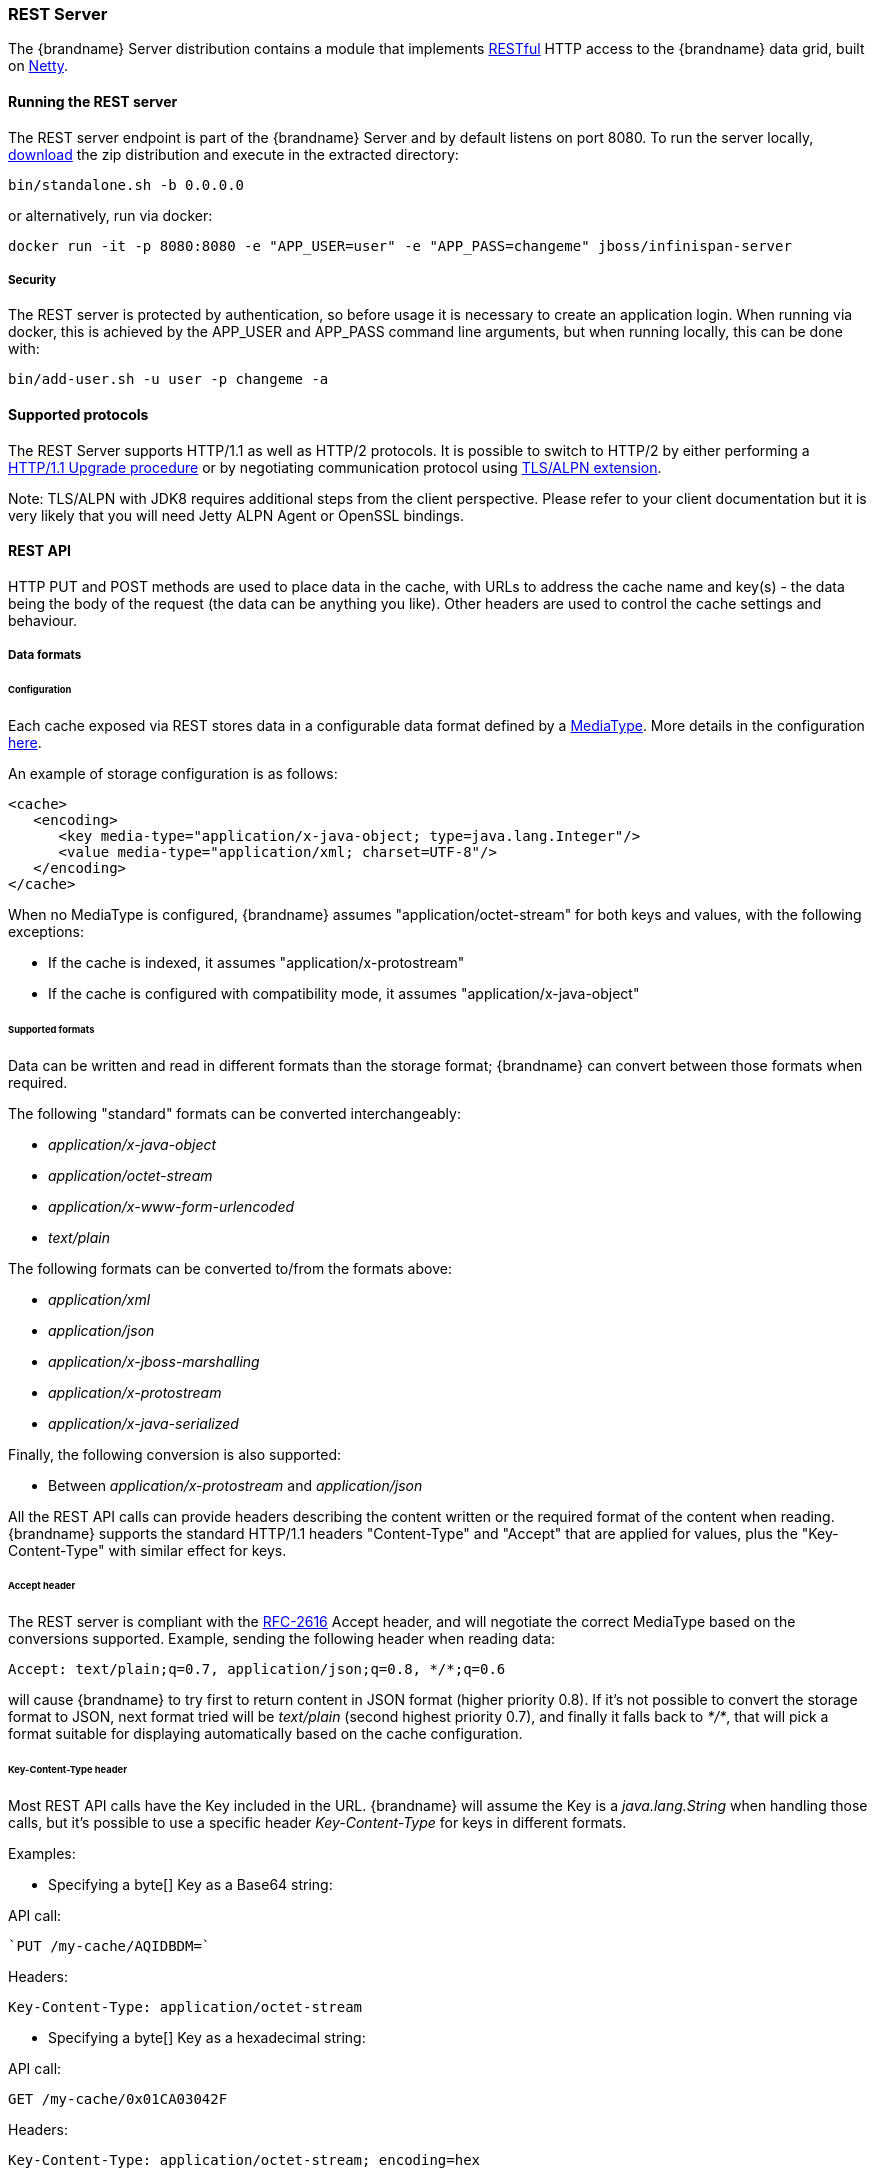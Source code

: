 [[rest_server]]
===  REST Server

The {brandname} Server distribution contains a module that implements link:http://en.wikipedia.org/wiki/Representational_State_Transfer[RESTful] HTTP access to the {brandname} data grid, built on https://github.com/netty/netty[Netty].

==== Running the REST server

The REST server endpoint is part of the {brandname} Server and by default listens on port 8080. To run the server locally,
link:http://infinispan.org/download/[download] the zip distribution and execute in the extracted directory:

[source]
----
bin/standalone.sh -b 0.0.0.0
----

or alternatively, run via docker:

[source]
----
docker run -it -p 8080:8080 -e "APP_USER=user" -e "APP_PASS=changeme" jboss/infinispan-server
----

===== Security

The REST server is protected by authentication, so before usage it is necessary to create an application login.
When running via docker, this is achieved by the APP_USER and APP_PASS command line arguments, but when running
locally, this can be done with:


[source]
----
bin/add-user.sh -u user -p changeme -a
----


==== Supported protocols

The REST Server supports HTTP/1.1 as well as HTTP/2 protocols. It is possible to switch to HTTP/2 by either performing a link:https://http2.github.io/http2-spec/#discover-http[HTTP/1.1 Upgrade procedure] or
by negotiating communication protocol using link:https://http2.github.io/http2-spec/#versioning[TLS/ALPN extension].

Note: TLS/ALPN with JDK8 requires additional steps from the client perspective. Please refer to your client documentation but it is very likely
that you will need Jetty ALPN Agent or OpenSSL bindings.

==== REST API
HTTP PUT and POST methods are used to place data in the cache, with URLs to address the cache name and key(s) - the data being the body of the request (the data can be anything you like). Other headers are used to control the cache settings and behaviour.

[[rest_server_data_format]]
===== Data formats

====== Configuration

Each cache exposed via REST stores data in a configurable data format defined by a https://en.wikipedia.org/wiki/Media_type[MediaType]. More details in the configuration link:#encoding_media_type[here].

An example of storage configuration is as follows:

[source,xml]
----
<cache>
   <encoding>
      <key media-type="application/x-java-object; type=java.lang.Integer"/>
      <value media-type="application/xml; charset=UTF-8"/>
   </encoding>
</cache>
----

When no MediaType is configured, {brandname} assumes "application/octet-stream" for both keys and values, with the following exceptions:

* If the cache is indexed, it assumes "application/x-protostream"
* If the cache is configured with compatibility mode, it assumes "application/x-java-object"

====== Supported formats

Data can be written and read in different formats than the storage format; {brandname} can convert between those formats when required.

The following "standard" formats can be converted interchangeably:

* _application/x-java-object_
* _application/octet-stream_
* _application/x-www-form-urlencoded_
* _text/plain_

The following formats can be converted to/from the formats above:

* __application/xml__
* _application/json_
* _application/x-jboss-marshalling_
* _application/x-protostream_
* _application/x-java-serialized_

Finally, the following conversion is also supported:

* Between _application/x-protostream_ and _application/json_

All the REST API calls can provide headers describing the content written or the required format of the content
when reading. {brandname} supports the standard HTTP/1.1 headers "Content-Type" and "Accept" that are applied for values,
plus the "Key-Content-Type" with similar effect for keys.

[[rest_accept]]
====== Accept header

The REST server is compliant with the link:https://www.w3.org/Protocols/rfc2616/rfc2616-sec14.html[RFC-2616] Accept header,
and will negotiate the correct MediaType based on the conversions supported. Example, sending the following header when reading data:

[source,options=nowrap]
----
Accept: text/plain;q=0.7, application/json;q=0.8, */*;q=0.6
----

will cause {brandname} to try first to return content in JSON format (higher priority 0.8). If it's not possible to convert the storage format
to JSON, next format tried will be _text/plain_ (second highest priority 0.7), and finally it falls back to _*/*_, that will pick a format
suitable for displaying automatically based on the cache configuration.

[[rest_key_content_type]]
====== Key-Content-Type header

Most REST API calls have the Key included in the URL. {brandname} will assume the Key is a _java.lang.String_ when handling those calls, but
it's possible to use a specific header _Key-Content-Type_ for keys in different formats.

Examples:

* Specifying a byte[] Key as a Base64 string:

API call:

   `PUT /my-cache/AQIDBDM=`

Headers:

`Key-Content-Type: application/octet-stream`

* Specifying a byte[] Key as a hexadecimal string:

API call:

`GET /my-cache/0x01CA03042F`

Headers:

[source,options=nowrap]
----
Key-Content-Type: application/octet-stream; encoding=hex
----

* Specifying a double Key:

API call:

`POST /my-cache/3.141456`

Headers:

[source,options=nowrap]
----
Key-Content-Type: application/x-java-object;type=java.lang.Double
----

The _type_ parameter for _application/x-java-object_ is restricted to:

* Primitive wrapper types
* java.lang.String
* Bytes, making _application/x-java-object;type=Bytes_ equivalent to _application/octet-stream;encoding=hex_


===== Putting data in

====== `PUT /{cacheName}/{cacheKey}`
A PUT request of the above URL form will place the payload (body) in the given cache, with the given key (the named cache must exist on the server). For example `http://someserver/hr/payRoll-3` (in which case `hr` is the cache name, and `payRoll-3` is the key). Any existing data will be replaced, and Time-To-Live and Last-Modified values etc will updated (if applicable).

====== `POST /{cacheName}/{cacheKey}`
Exactly the same as PUT, only if a value in a cache/key already exists, it will return a Http CONFLICT status (and the content will not be updated).

.Headers

*  link:#rest_key_content_type[Key-Content-Type]: OPTIONAL The content type for the Key present in the URL.

*  Content-Type : OPTIONAL The https://en.wikipedia.org/wiki/Media_type[MediaType] of the Value being sent.

*  performAsync : OPTIONAL true/false (if true, this will return immediately, and then replicate data to the cluster on its own. Can help with bulk data inserts/large clusters.)

*  timeToLiveSeconds : OPTIONAL number (the number of seconds before this entry will automatically be deleted). If no parameter is sent, {brandname} assumes configuration default value. Passing any negative value will create an entry which will live forever.

*  maxIdleTimeSeconds : OPTIONAL number (the number of seconds after last usage of this entry when it will automatically be deleted). If no  parameter is sent, {brandname} configuration default value. Passing any negative value will create an entry which will live forever.

.Passing 0 as parameter for timeToLiveSeconds and/or maxIdleTimeSeconds
*  If both `timeToLiveSeconds` and `maxIdleTimeSeconds` are 0, the cache will use the default `lifespan` and `maxIdle` values configured in XML/programmatically
*  If _only_ `maxIdleTimeSeconds` is 0, it uses the `timeToLiveSeconds` value passed as parameter (or -1 if not present), and default `maxIdle` configured in XML/programmatically
*  If _only_ `timeToLiveSeconds` is 0, it uses default `lifespan` configured in XML/programmatically, and `maxIdle` is set to whatever came as parameter (or -1 if not present)

.JSON/Protostream conversion

When caches are indexed, or specifically configured to store _application/x-protostream_, it's possible to send and receive
JSON documents that are automatically converted to/from protostream. In order for the conversion to work, a protobuf schema must be registered.

The registration can be done via REST, by doing a POST/PUT in the ____protobuf_metadata_ cache. Example using cURL:

[source,bash]
----
curl -u user:password -X POST --data-binary @./schema.proto http://127.0.0.1:8080/rest/___protobuf_metadata/schema.proto
----

When writing a JSON document, a special field *__type_* must be present in the document to identity the protobuf _Message_
corresponding to the document.

For example, consider the following schema:

[source,protobuf]
----
message Person  {
  required string name = 1;
  required int32 age = 2;
}
----

A conformant JSON document would be:


[source,json]
----
{
   "_type": "Person",
   "name": "user1",
   "age": 32
}
----


===== Getting data back out
HTTP GET and HEAD are used to retrieve data from entries.

====== `GET /{cacheName}/{cacheKey}`
This will return the data found in the given cacheName, under the given key - as the body of the response. A Content-Type header will be present in the response according to the Media Type negotiation. Browsers can use the cache directly of course (eg as a CDN). An link:http://en.wikipedia.org/wiki/HTTP_ETag[ETag] will be returned unique for each entry, as will the Last-Modified and Expires headers field indicating the state of the data at the given URL. ETags allow browsers (and other clients) to ask for data only in the case where it has changed (to save on bandwidth) - this is standard HTTP and is honoured by {brandname}.

.Headers

*  link:#rest_key_content_type[Key-Content-Type]: OPTIONAL The content type for the Key present in the URL. When omitted, _application/x-java-object; type=java.lang.String_ is assumed
*  link:#rest_accept[Accept]: OPTIONAL The required format to return the content

It is possible to obtain additional information by appending the "extended" parameter on the query string, as follows:

`GET /cacheName/cacheKey?extended`

This will return the following custom headers:

* Cluster-Primary-Owner: the node name of the primary owner for this key
* Cluster-Node-Name: the JGroups node name of the server that has handled the request
* Cluster-Physical-Address: the physical JGroups address of the server that has handled the request.

====== `HEAD /{cacheName}/{cacheKey}`
The same as GET, only no content is returned (only the header fields). You will receive the same content that you stored. E.g., if you stored a String, this is what you get back. If you stored some XML or JSON, this is what you will receive. If you stored a binary (base 64 encoded) blob, perhaps a serialized; Java; object - you will need to; deserialize this yourself.

Similarly to the GET method, the HEAD method also supports returning extended information via headers. See above.

.Headers

*  link:#rest_key_content_type[Key-Content-Type]: OPTIONAL The content type for the Key present in the URL. When omitted, _application/x-java-object; type=java.lang.String_ is assumed

===== Listing keys
====== `GET /{cacheName}`

This will return a list of keys present in the given cacheName as the body of the response. The format of the response can be controlled via the Accept header as follows:

* _application/xml_ - the list of keys will be returned in XML format.
* _application/json_ - the list of keys will be return in JSON format.
* _text/plain_ - the list of keys will be returned in plain text format, one key per line

If the cache identified by cacheName is distributed, only the keys owned by the node handling the request will be returned. To return all keys, append the "global" parameter to the query, as follows:

`GET /cacheName?global`

===== Removing data
Data can be removed at the cache key/element level, or via a whole cache name using the HTTP delete method.

====== `DELETE /{cacheName}/{cacheKey}`

Removes the given key name from the cache.

.Headers

*  link:#rest_key_content_type[Key-Content-Type]: OPTIONAL The content type for the Key present in the URL. When omitted, _application/x-java-object; type=java.lang.String_ is assumed

====== `DELETE /{cacheName}`
Removes ALL the entries in the given cache name (i.e., everything from that path down). If the operation is successful, it returns 200 code.

.Make it quicker!
TIP: Set the header performAsync to true to return immediately and let the removal happen in the background.

===== Querying

The REST server supports Ickle Queries in JSON format. It's important that the cache is configured with
_application/x-protostream_ for both Keys and Values. If the cache is indexed, no configuration is needed.

====== `GET /{cacheName}?action=search&query={ickle query}`

Will execute an Ickle query in the given cache name.

.Request parameters

* _query_: REQUIRED the query string
* _max_results_: OPTIONAL the number of results to return, default is _10_
* _offset_: OPTIONAL the index of the first result to return, default is _0_
* _query_mode_: OPTIONAL the link:#query_clustered_query_api[execution mode] of the query once it's received by server. Valid values are _FETCH_ and _BROADCAST_. Default is _FETCH_.

.Query Result

Results are JSON documents containing one or more hits. Example:

[source, json]
----
{
  "total_results" : 150,
  "hits" : [ {
    "hit" : {
      "name" : "user1",
      "age" : 35
    }
  }, {
    "hit" : {
       "name" : "user2",
       "age" : 42
    }
  }, {
    "hit" : {
       "name" : "user3",
       "age" : 12
    }
  } ]
}
----

* _total_results_: NUMBER, the total number of results from the query.
* _hits_: ARRAY, list of matches from the query
* _hit_: OBJECT, each result from the query. Can contain all fields or just a subset of fields in case a _Select_ clause is used.

====== `POST /{cacheName}?action=search`

Similar to que query using GET, but the body of the request is used instead to specify the query parameters.

Example:

[source,json]
----
{
 "query":"from Entity where name:\"user1\"",
 "max_results":20,
 "offset":10
}
----

==== CORS

The REST server supports https://en.wikipedia.org/wiki/Cross-origin_resource_sharing[CORS] including preflight and rules based on the request origin.

Example:

[source,xml]
----
<rest-connector name="rest1" socket-binding="rest" cache-container="default">
   <cors-rules>
      <cors-rule name="restrict host1" allow-credentials="false">
         <allowed-origins>http://host1,https://host1</allowed-origins>
         <allowed-methods>GET</allowed-methods>
      </cors-rule>
      <cors-rule name="allow ALL" allow-credentials="true" max-age-seconds="2000">
         <allowed-origins>*</allowed-origins>
         <allowed-methods>GET,OPTIONS,POST,PUT,DELETE</allowed-methods>
         <allowed-headers>Key-Content-Type</allowed-headers>
      </cors-rule>
   </cors-rules>
</rest-connector>
----

The rules are evaluated sequentially based on the "Origin" header set by the browser; in the example above if the origin is either "http://host1" or "https://host1" the rule "restrict host1" will apply,
otherwise the next rule will be tested. Since the rule "allow ALL" permits all origins, any script coming from a different origin will be able to perform the methods specified and use the headers supplied.

The <cors-rule> element can be configured as follows:

|===
| Config   | Description  | Mandatory

| name  | The name of the rule | yes
| allow-credentials | Enable CORS requests to use credentials | no
| allowed-origins | A comma separated list used to set the CORS 'Access-Control-Allow-Origin' header to indicate the response can be shared with the origins | yes
| allowed-methods | A comma separated list used to set the CORS 'Access-Control-Allow-Methods' header in the preflight response to specify the methods allowed for the configured origin(s) | yes
| max-age-seconds | The amount of time CORS preflight request headers can be cached | no
| expose-headers | A comma separated list used to set the CORS 'Access-Control-Expose-Headers' in the preflight response to specify which headers can be exposed to the configured origin(s) | no
|===


==== Client side code
Part of the point of a RESTful service is that you don't need to have tightly coupled client libraries/bindings. All you need is a HTTP client library. For Java, Apache HTTP Commons Client works just fine (and is used in the integration tests), or you can use java.net API.

===== Ruby example

[source,ruby]
----
# Shows how to interact with {brandname} REST api from ruby.
# No special libraries, just standard net/http
#
# Author: Michael Neale
#
require 'net/http'

uri = URI.parse('http://localhost:8080/rest/default/MyKey')
http = Net::HTTP.new(uri.host, uri.port)

#Create new entry

post = Net::HTTP::Post.new(uri.path, {"Content-Type" => "text/plain"})
post.basic_auth('user','pass')
post.body = "DATA HERE"

resp = http.request(post)

puts "POST response code : " + resp.code

#get it back

get = Net::HTTP::Get.new(uri.path)
get.basic_auth('user','pass')
resp = http.request(get)

puts "GET response code: " + resp.code
puts "GET Body: " + resp.body

#use PUT to overwrite

put = Net::HTTP::Put.new(uri.path, {"Content-Type" => "text/plain"})
put.basic_auth('user','pass')
put.body = "ANOTHER DATA HERE"

resp = http.request(put)

puts "PUT response code : " + resp.code

#and remove...
delete = Net::HTTP::Delete.new(uri.path)
delete.basic_auth('user','pass')

resp = http.request(delete)

puts "DELETE response code : " + resp.code

#Create binary data like this... just the same...

uri = URI.parse('http://localhost:8080/rest/default/MyLogo')
put = Net::HTTP::Put.new(uri.path, {"Content-Type" => "application/octet-stream"})
put.basic_auth('user','pass')
put.body = File.read('./logo.png')

resp = http.request(put)

puts "PUT response code : " + resp.code

#and if you want to do json...
require 'rubygems'
require 'json'

#now for fun, lets do some JSON !
uri = URI.parse('http://localhost:8080/rest/jsonCache/user')
put = Net::HTTP::Put.new(uri.path, {"Content-Type" => "application/json"})
put.basic_auth('user','pass')

data = {:name => "michael", :age => 42 }
put.body = data.to_json

resp = http.request(put)

puts "PUT response code : " + resp.code

get = Net::HTTP::Get.new(uri.path)
get.basic_auth('user','pass')
resp = http.request(get)

puts "GET Body: " + resp.body
----

===== Python 3 example

[source,python]
----

import urllib.request

# Setup basic auth
base_uri = 'http://localhost:8080/rest/default'
auth_handler = urllib.request.HTTPBasicAuthHandler()
auth_handler.add_password(user='user', passwd='pass', realm='ApplicationRealm', uri=base_uri)
opener = urllib.request.build_opener(auth_handler)
urllib.request.install_opener(opener)

# putting data in
data = "SOME DATA HERE \!"

req = urllib.request.Request(url=base_uri + '/Key', data=data.encode("UTF-8"), method='PUT',
                             headers={"Content-Type": "text/plain"})
with urllib.request.urlopen(req) as f:
    pass

print(f.status)
print(f.reason)

# getting data out
resp = urllib.request.urlopen(base_uri + '/Key')
print(resp.read().decode('utf-8'))

----

===== Java example

[source,java]
----
package org.infinispan;

import java.io.BufferedReader;
import java.io.IOException;
import java.io.InputStreamReader;
import java.io.OutputStreamWriter;
import java.net.HttpURLConnection;
import java.net.URL;
import java.util.Base64;

/**
 * Rest example accessing {brandname} Cache.
 *
 * @author Samuel Tauil (samuel@redhat.com)
 */
public class RestExample {

    /**
     * Method that puts a String value in cache.
     *
     * @param urlServerAddress URL containing the cache and the key to insert
     * @param value            Text to insert
     * @param user             Used for basic auth
     * @param password         Used for basic auth
     */
    public void putMethod(String urlServerAddress, String value, String user, String password) throws IOException {
        System.out.println("----------------------------------------");
        System.out.println("Executing PUT");
        System.out.println("----------------------------------------");
        URL address = new URL(urlServerAddress);
        System.out.println("executing request " + urlServerAddress);
        HttpURLConnection connection = (HttpURLConnection) address.openConnection();
        System.out.println("Executing put method of value: " + value);
        connection.setRequestMethod("PUT");
        connection.setRequestProperty("Content-Type", "text/plain");
        addAuthorization(connection, user, password);
        connection.setDoOutput(true);

        OutputStreamWriter outputStreamWriter = new OutputStreamWriter(connection.getOutputStream());
        outputStreamWriter.write(value);

        connection.connect();
        outputStreamWriter.flush();
        System.out.println("----------------------------------------");
        System.out.println(connection.getResponseCode() + " " + connection.getResponseMessage());
        System.out.println("----------------------------------------");
        connection.disconnect();
    }

    /**
     * Method that gets a value by a key in url as param value.
     *
     * @param urlServerAddress URL containing the cache and the key to read
     * @param user             Used for basic auth
     * @param password         Used for basic auth
     * @return String value
     */
    public String getMethod(String urlServerAddress, String user, String password) throws IOException {
        String line;
        StringBuilder stringBuilder = new StringBuilder();

        System.out.println("----------------------------------------");
        System.out.println("Executing GET");
        System.out.println("----------------------------------------");

        URL address = new URL(urlServerAddress);
        System.out.println("executing request " + urlServerAddress);

        HttpURLConnection connection = (HttpURLConnection) address.openConnection();
        connection.setRequestMethod("GET");
        connection.setRequestProperty("Content-Type", "text/plain");
        addAuthorization(connection, user, password);
        connection.setDoOutput(true);

        BufferedReader bufferedReader = new BufferedReader(new InputStreamReader(connection.getInputStream()));

        connection.connect();

        while ((line = bufferedReader.readLine()) != null) {
            stringBuilder.append(line).append('\n');
        }

        System.out.println("Executing get method of value: " + stringBuilder.toString());

        System.out.println("----------------------------------------");
        System.out.println(connection.getResponseCode() + " " + connection.getResponseMessage());
        System.out.println("----------------------------------------");

        connection.disconnect();

        return stringBuilder.toString();
    }

    private void addAuthorization(HttpURLConnection connection, String user, String pass) {
        String credentials = user + ":" + pass;
        String basic = Base64.getEncoder().encodeToString(credentials.getBytes());
        connection.setRequestProperty("Authorization", "Basic " + basic);
    }

    /**
     * Main method example.
     */
    public static void main(String[] args) throws IOException {
        RestExample restExample = new RestExample();
        String user = "user";
        String pass = "pass";
        restExample.putMethod("http://localhost:8080/rest/default/1", "{brandname} REST Test", user, pass);
        restExample.getMethod("http://localhost:8080/rest/default/1", user, pass);
    }
}

----
